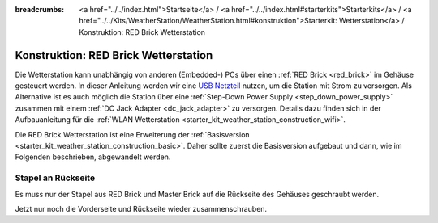 
:breadcrumbs: <a href="../../index.html">Startseite</a> / <a href="../../index.html#starterkits">Starterkits</a> / <a href="../../Kits/WeatherStation/WeatherStation.html#konstruktion">Starterkit: Wetterstation</a> / Konstruktion: RED Brick Wetterstation

.. _starter_kit_weather_station_construction_red_brick:

Konstruktion: RED Brick Wetterstation
=====================================

Die Wetterstation kann unabhängig von anderen (Embedded-) PCs über einen
:ref:`RED Brick <red_brick>` im Gehäuse gesteuert werden. In dieser Anleitung
werden wir eine `USB Netzteil
<https://www.tinkerforge.com/de/shop/power-supplies/usb-power-supply.html>`__
nutzen, um die Station mit Strom zu versorgen. Als Alternative ist es auch
möglich die Station über eine :ref:`Step-Down Power Supply
<step_down_power_supply>` zusammen mit einem :ref:`DC Jack Adapter
<dc_jack_adapter>` zu versorgen. Details dazu finden sich in der
Aufbauanleitung für die :ref:`WLAN Wetterstation
<starter_kit_weather_station_construction_wifi>`.

.. FIXME: recommend using a Step-Down Power Supply if a WiFi stick should be used as well

Die RED Brick Wetterstation ist eine Erweiterung der :ref:`Basisversion
<starter_kit_weather_station_construction_basic>`. Daher sollte zuerst die
Basisversion aufgebaut und dann, wie im Folgenden beschrieben, abgewandelt
werden.

Stapel an Rückseite
-------------------

Es muss nur der Stapel aus RED Brick und Master Brick auf die Rückseite des
Gehäuses geschraubt werden.

.. image:: /Images/Kits/weather_station_red_350.jpg
   :scale: 100 %
   :alt: RED Brick Wetterstation Aufbau
   :align: center
   :target: ../../_images/Kits/weather_station_red_1200.jpg

Jetzt nur noch die Vorderseite und Rückseite wieder zusammenschrauben.
